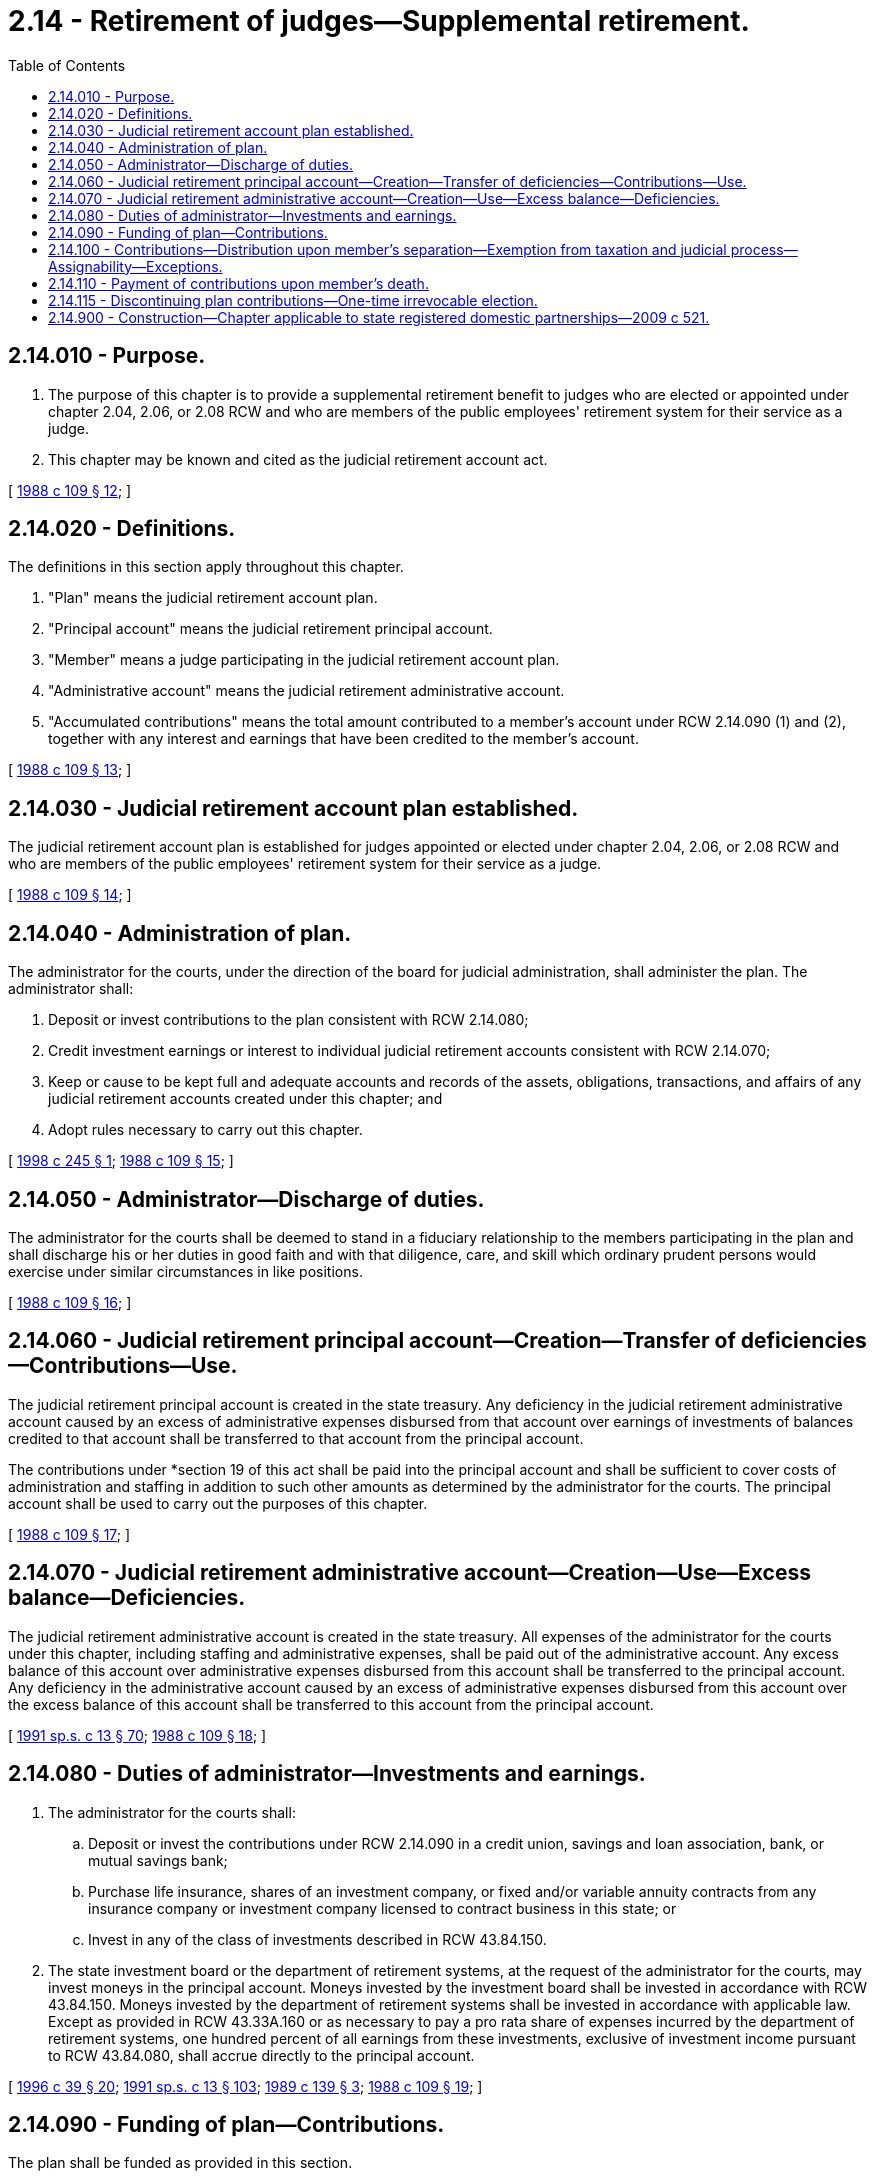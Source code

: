 = 2.14 - Retirement of judges—Supplemental retirement.
:toc:

== 2.14.010 - Purpose.
. The purpose of this chapter is to provide a supplemental retirement benefit to judges who are elected or appointed under chapter 2.04, 2.06, or 2.08 RCW and who are members of the public employees' retirement system for their service as a judge.

. This chapter may be known and cited as the judicial retirement account act.

[ http://leg.wa.gov/CodeReviser/documents/sessionlaw/1988c109.pdf?cite=1988%20c%20109%20§%2012[1988 c 109 § 12]; ]

== 2.14.020 - Definitions.
The definitions in this section apply throughout this chapter.

. "Plan" means the judicial retirement account plan.

. "Principal account" means the judicial retirement principal account.

. "Member" means a judge participating in the judicial retirement account plan.

. "Administrative account" means the judicial retirement administrative account.

. "Accumulated contributions" means the total amount contributed to a member's account under RCW 2.14.090 (1) and (2), together with any interest and earnings that have been credited to the member's account.

[ http://leg.wa.gov/CodeReviser/documents/sessionlaw/1988c109.pdf?cite=1988%20c%20109%20§%2013[1988 c 109 § 13]; ]

== 2.14.030 - Judicial retirement account plan established.
The judicial retirement account plan is established for judges appointed or elected under chapter 2.04, 2.06, or 2.08 RCW and who are members of the public employees' retirement system for their service as a judge.

[ http://leg.wa.gov/CodeReviser/documents/sessionlaw/1988c109.pdf?cite=1988%20c%20109%20§%2014[1988 c 109 § 14]; ]

== 2.14.040 - Administration of plan.
The administrator for the courts, under the direction of the board for judicial administration, shall administer the plan. The administrator shall:

. Deposit or invest contributions to the plan consistent with RCW 2.14.080;

. Credit investment earnings or interest to individual judicial retirement accounts consistent with RCW 2.14.070;

. Keep or cause to be kept full and adequate accounts and records of the assets, obligations, transactions, and affairs of any judicial retirement accounts created under this chapter; and

. Adopt rules necessary to carry out this chapter.

[ http://lawfilesext.leg.wa.gov/biennium/1997-98/Pdf/Bills/Session%20Laws/Senate/6219.SL.pdf?cite=1998%20c%20245%20§%201[1998 c 245 § 1]; http://leg.wa.gov/CodeReviser/documents/sessionlaw/1988c109.pdf?cite=1988%20c%20109%20§%2015[1988 c 109 § 15]; ]

== 2.14.050 - Administrator—Discharge of duties.
The administrator for the courts shall be deemed to stand in a fiduciary relationship to the members participating in the plan and shall discharge his or her duties in good faith and with that diligence, care, and skill which ordinary prudent persons would exercise under similar circumstances in like positions.

[ http://leg.wa.gov/CodeReviser/documents/sessionlaw/1988c109.pdf?cite=1988%20c%20109%20§%2016[1988 c 109 § 16]; ]

== 2.14.060 - Judicial retirement principal account—Creation—Transfer of deficiencies—Contributions—Use.
The judicial retirement principal account is created in the state treasury. Any deficiency in the judicial retirement administrative account caused by an excess of administrative expenses disbursed from that account over earnings of investments of balances credited to that account shall be transferred to that account from the principal account.

The contributions under *section 19 of this act shall be paid into the principal account and shall be sufficient to cover costs of administration and staffing in addition to such other amounts as determined by the administrator for the courts. The principal account shall be used to carry out the purposes of this chapter.

[ http://leg.wa.gov/CodeReviser/documents/sessionlaw/1988c109.pdf?cite=1988%20c%20109%20§%2017[1988 c 109 § 17]; ]

== 2.14.070 - Judicial retirement administrative account—Creation—Use—Excess balance—Deficiencies.
The judicial retirement administrative account is created in the state treasury. All expenses of the administrator for the courts under this chapter, including staffing and administrative expenses, shall be paid out of the administrative account. Any excess balance of this account over administrative expenses disbursed from this account shall be transferred to the principal account. Any deficiency in the administrative account caused by an excess of administrative expenses disbursed from this account over the excess balance of this account shall be transferred to this account from the principal account.

[ http://lawfilesext.leg.wa.gov/biennium/1991-92/Pdf/Bills/Session%20Laws/House/1058-S.SL.pdf?cite=1991%20sp.s.%20c%2013%20§%2070[1991 sp.s. c 13 § 70]; http://leg.wa.gov/CodeReviser/documents/sessionlaw/1988c109.pdf?cite=1988%20c%20109%20§%2018[1988 c 109 § 18]; ]

== 2.14.080 - Duties of administrator—Investments and earnings.
. The administrator for the courts shall:

.. Deposit or invest the contributions under RCW 2.14.090 in a credit union, savings and loan association, bank, or mutual savings bank;

.. Purchase life insurance, shares of an investment company, or fixed and/or variable annuity contracts from any insurance company or investment company licensed to contract business in this state; or

.. Invest in any of the class of investments described in RCW 43.84.150.

. The state investment board or the department of retirement systems, at the request of the administrator for the courts, may invest moneys in the principal account. Moneys invested by the investment board shall be invested in accordance with RCW 43.84.150. Moneys invested by the department of retirement systems shall be invested in accordance with applicable law. Except as provided in RCW 43.33A.160 or as necessary to pay a pro rata share of expenses incurred by the department of retirement systems, one hundred percent of all earnings from these investments, exclusive of investment income pursuant to RCW 43.84.080, shall accrue directly to the principal account.

[ http://lawfilesext.leg.wa.gov/biennium/1995-96/Pdf/Bills/Session%20Laws/House/2192-S.SL.pdf?cite=1996%20c%2039%20§%2020[1996 c 39 § 20]; http://lawfilesext.leg.wa.gov/biennium/1991-92/Pdf/Bills/Session%20Laws/House/1058-S.SL.pdf?cite=1991%20sp.s.%20c%2013%20§%20103[1991 sp.s. c 13 § 103]; http://leg.wa.gov/CodeReviser/documents/sessionlaw/1989c139.pdf?cite=1989%20c%20139%20§%203[1989 c 139 § 3]; http://leg.wa.gov/CodeReviser/documents/sessionlaw/1988c109.pdf?cite=1988%20c%20109%20§%2019[1988 c 109 § 19]; ]

== 2.14.090 - Funding of plan—Contributions.
The plan shall be funded as provided in this section.

. Two and one-half percent shall be deducted from each member's salary.

. The state, as employer, shall contribute an equal amount on a monthly basis.

. The contributions shall be collected by the administrator for the courts and deposited in the member's account within the principal account.

[ http://leg.wa.gov/CodeReviser/documents/sessionlaw/1988c109.pdf?cite=1988%20c%20109%20§%2020[1988 c 109 § 20]; ]

== 2.14.100 - Contributions—Distribution upon member's separation—Exemption from taxation and judicial process—Assignability—Exceptions.
. A member who separates from judicial service for any reason is entitled to receive a lump sum distribution of the member's accumulated contributions. The administrator for the courts may adopt rules establishing other payment options, in addition to lump sum distributions, if the other payment options conform to the requirements of the federal internal revenue code.

. The right of a person to receive a payment under this chapter and the moneys in the accounts created under this chapter are exempt from any state, county, municipal, or other local tax and are not subject to execution, garnishment, attachment, the operation of bankruptcy or insolvency law, or any other process of law whatsoever and is not assignable, except as is otherwise specifically provided in this section.

. If a judgment, decree or other order, including a court-approved property settlement agreement, that relates to the provision of child support, spousal maintenance, or the marital property rights of a spouse or former spouse, child, or other dependent of a member is made pursuant to the domestic relations law of the state of Washington or such order issued by a court of competent jurisdiction in another state or country, that has been registered or otherwise made enforceable in this state, then the amount of the member's accumulated contributions shall be paid in the manner and to the person or persons so directed in the domestic relations order. However, this subsection does not permit or require a benefit to be paid or to be provided that is not otherwise available under the terms of this chapter or any rules adopted under this chapter. The administrator for the courts shall establish reasonable procedures for determining the status or any such decree or order and for effectuating distribution pursuant to the domestic relations order.

. The administrator for the courts may pay from a member's accumulated contributions the amount that the administrator finds is lawfully demanded under a levy issued by the internal revenue service with respect to that member or is sought to be collected by the United States government under a judgment resulting from an unpaid tax assessment against the member.

[ http://lawfilesext.leg.wa.gov/biennium/2007-08/Pdf/Bills/Session%20Laws/Senate/5918.SL.pdf?cite=2007%20c%20108%20§%201[2007 c 108 § 1]; http://leg.wa.gov/CodeReviser/documents/sessionlaw/1988c109.pdf?cite=1988%20c%20109%20§%2021[1988 c 109 § 21]; ]

== 2.14.110 - Payment of contributions upon member's death.
If a member dies, the amount of the accumulated contributions standing to the member's credit at the time of the member's death, subject to the provisions of chapter 26.16 RCW, shall be paid to the member's estate, or such person or persons, trust, or organization as the member has nominated by written designation duly executed and filed with the administrative office of the courts. If there is no such designated person or persons still living at the time of the member's death, the member's accumulated contributions shall be paid to the member's surviving spouse as if in fact the spouse had been nominated by written designation or, if there is no such surviving spouse, then to the member's legal representatives.

[ http://lawfilesext.leg.wa.gov/biennium/2007-08/Pdf/Bills/Session%20Laws/Senate/5918.SL.pdf?cite=2007%20c%20108%20§%202[2007 c 108 § 2]; http://lawfilesext.leg.wa.gov/biennium/2005-06/Pdf/Bills/Session%20Laws/House/1668.SL.pdf?cite=2005%20c%20282%20§%201[2005 c 282 § 1]; http://lawfilesext.leg.wa.gov/biennium/1995-96/Pdf/Bills/Session%20Laws/House/2333.SL.pdf?cite=1996%20c%2042%20§%201[1996 c 42 § 1]; http://leg.wa.gov/CodeReviser/documents/sessionlaw/1988c109.pdf?cite=1988%20c%20109%20§%2022[1988 c 109 § 22]; ]

== 2.14.115 - Discontinuing plan contributions—One-time irrevocable election.
Beginning January 1, 2007, through December 31, 2007, any member of the public employees' retirement system eligible to participate in the judicial retirement account plan under this chapter may make a one-time irrevocable election, filed in writing with the member's employer, the department of retirement systems, and the administrative office of the courts, to discontinue future contributions to the judicial retirement account plan in lieu of prospective contribution and benefit provisions under chapter 189, Laws of 2006.

[ http://lawfilesext.leg.wa.gov/biennium/2005-06/Pdf/Bills/Session%20Laws/House/2691-S.SL.pdf?cite=2006%20c%20189%20§%201[2006 c 189 § 1]; ]

== 2.14.900 - Construction—Chapter applicable to state registered domestic partnerships—2009 c 521.
For the purposes of this chapter, the terms spouse, marriage, marital, husband, wife, widow, widower, next of kin, and family shall be interpreted as applying equally to state registered domestic partnerships or individuals in state registered domestic partnerships as well as to marital relationships and married persons, and references to dissolution of marriage shall apply equally to state registered domestic partnerships that have been terminated, dissolved, or invalidated, to the extent that such interpretation does not conflict with federal law. Where necessary to implement chapter 521, Laws of 2009, gender-specific terms such as husband and wife used in any statute, rule, or other law shall be construed to be gender neutral, and applicable to individuals in state registered domestic partnerships.

[ http://lawfilesext.leg.wa.gov/biennium/2009-10/Pdf/Bills/Session%20Laws/Senate/5688-S2.SL.pdf?cite=2009%20c%20521%20§%208[2009 c 521 § 8]; ]

